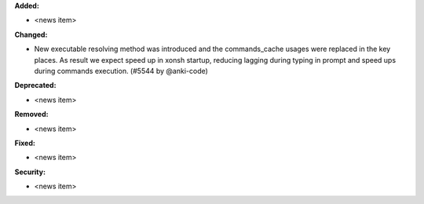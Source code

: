 **Added:**

* <news item>

**Changed:**

* New executable resolving method was introduced and the commands_cache usages were replaced in the key places. As result we expect speed up in xonsh startup, reducing lagging during typing in prompt and speed ups during commands execution. (#5544 by @anki-code)

**Deprecated:**

* <news item>

**Removed:**

* <news item>

**Fixed:**

* <news item>

**Security:**

* <news item>
